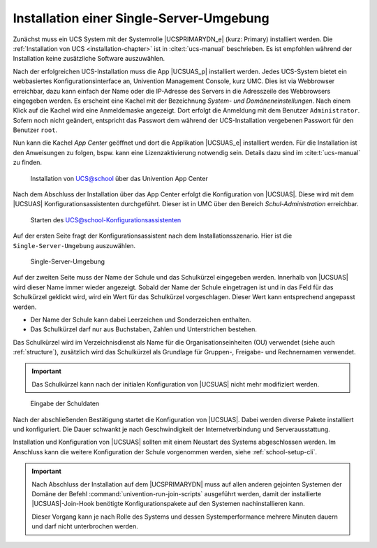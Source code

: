 .. _installation-single:
.. _installation-single-primary-directory-node:

Installation einer Single-Server-Umgebung
=========================================

Zunächst muss ein UCS System mit der Systemrolle |UCSPRIMARYDN_e| (kurz:
Primary) installiert werden. Die :ref:`Installation von UCS
<installation-chapter>` ist in :cite:t:`ucs-manual` beschrieben. Es ist
empfohlen während der Installation keine zusätzliche Software auszuwählen.

Nach der erfolgreichen UCS-Installation muss die App |UCSUAS_p| installiert
werden. Jedes UCS-System bietet ein webbasiertes Konfigurationsinterface an,
Univention Management Console, kurz UMC. Dies ist via Webbrowser erreichbar,
dazu kann einfach der Name oder die IP-Adresse des Servers in die Adresszeile
des Webbrowsers eingegeben werden. Es erscheint eine Kachel mit der Bezeichnung
*System- und Domäneneinstellungen*. Nach einem Klick auf die Kachel wird eine
Anmeldemaske angezeigt. Dort erfolgt die Anmeldung mit dem Benutzer
``Administrator``. Sofern noch nicht geändert, entspricht das Passwort dem während
der UCS-Installation vergebenen Passwort für den Benutzer ``root``.

Nun kann die Kachel *App Center* geöffnet und dort die Applikation |UCSUAS_e|
installiert werden. Für die Installation ist den Anweisungen zu folgen, bspw.
kann eine Lizenzaktivierung notwendig sein. Details dazu sind im
:cite:t:`ucs-manual` zu finden.


.. _install-via-appcenter:

.. figure:: /images/appcenter_ucsschool.png
   :alt: Installation von UCS@school über das Univention App Center

   Installation von UCS@school über das Univention App Center

Nach dem Abschluss der Installation über das App Center erfolgt die
Konfiguration von |UCSUAS|. Diese wird mit dem |UCSUAS|
Konfigurationsassistenten durchgeführt. Dieser ist in UMC über den Bereich
*Schul-Administration* erreichbar.

.. _install-umc-wizard:

.. figure:: /images/install-umc-wizard.png
   :alt: Starten des UCS@school-Konfigurationsassistenten

   Starten des UCS@school-Konfigurationsassistenten

Auf der ersten Seite fragt der Konfigurationsassistent nach dem
Installationsszenario. Hier ist die ``Single-Server-Umgebung`` auszuwählen.

.. _install-umc-wizard-single-server:

.. figure:: /images/installation-single-server.png
   :alt: Single-Server-Umgebung

   Single-Server-Umgebung

Auf der zweiten Seite muss der Name der Schule und das Schulkürzel eingegeben
werden. Innerhalb von |UCSUAS| wird dieser Name immer wieder angezeigt. Sobald
der Name der Schule eingetragen ist und in das Feld für das Schulkürzel geklickt
wird, wird ein Wert für das Schulkürzel vorgeschlagen. Dieser Wert kann
entsprechend angepasst werden.

* Der Name der Schule kann dabei Leerzeichen und Sonderzeichen enthalten.

* Das Schulkürzel darf nur aus Buchstaben, Zahlen und Unterstrichen bestehen.

Das Schulkürzel wird im Verzeichnisdienst als Name für die
Organisationseinheiten (OU) verwendet (siehe auch :ref:`structure`), zusätzlich
wird das Schulkürzel als Grundlage für Gruppen-, Freigabe- und Rechnernamen
verwendet.

.. important::

   Das Schulkürzel kann nach der initialen Konfiguration von |UCSUAS| nicht mehr
   modifiziert werden.

.. _install-umc-wizard-single-schoolname:

.. figure:: /images/installation-singleserver-schoolname.png
   :alt: Eingabe der Schuldaten

   Eingabe der Schuldaten

Nach der abschließenden Bestätigung startet die Konfiguration von |UCSUAS|.
Dabei werden diverse Pakete installiert und konfiguriert. Die Dauer schwankt je
nach Geschwindigkeit der Internetverbindung und Serverausstattung.

Installation und Konfiguration von |UCSUAS| sollten mit einem Neustart des
Systems abgeschlossen werden. Im Anschluss kann die weitere Konfiguration der
Schule vorgenommen werden, siehe :ref:`school-setup-cli`.

.. important::

   Nach Abschluss der Installation auf dem |UCSPRIMARYDN| muss auf allen anderen
   gejointen Systemen der Domäne der Befehl
   :command:`univention-run-join-scripts` ausgeführt werden, damit der
   installierte |UCSUAS|-Join-Hook benötigte Konfigurationspakete auf den
   Systemen nachinstallieren kann.

   Dieser Vorgang kann je nach Rolle des Systems und dessen Systemperformance
   mehrere Minuten dauern und darf nicht unterbrochen werden.
